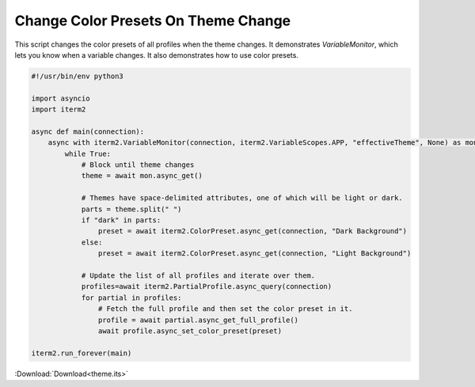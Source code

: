 .. _theme_example:

Change Color Presets On Theme Change
====================================

This script changes the color presets of all profiles when the theme changes. It demonstrates `VariableMonitor`, which lets you know when a variable changes. It also demonstrates how to use color presets.

.. code-block:: python

    #!/usr/bin/env python3

    import asyncio
    import iterm2

    async def main(connection):
        async with iterm2.VariableMonitor(connection, iterm2.VariableScopes.APP, "effectiveTheme", None) as mon:
            while True:
                # Block until theme changes
                theme = await mon.async_get()

                # Themes have space-delimited attributes, one of which will be light or dark.
                parts = theme.split(" ")
                if "dark" in parts:
                    preset = await iterm2.ColorPreset.async_get(connection, "Dark Background")
                else:
                    preset = await iterm2.ColorPreset.async_get(connection, "Light Background")

                # Update the list of all profiles and iterate over them.
                profiles=await iterm2.PartialProfile.async_query(connection)
                for partial in profiles:
                    # Fetch the full profile and then set the color preset in it.
                    profile = await partial.async_get_full_profile()
                    await profile.async_set_color_preset(preset)

    iterm2.run_forever(main)

:Download:`Download<theme.its>`

